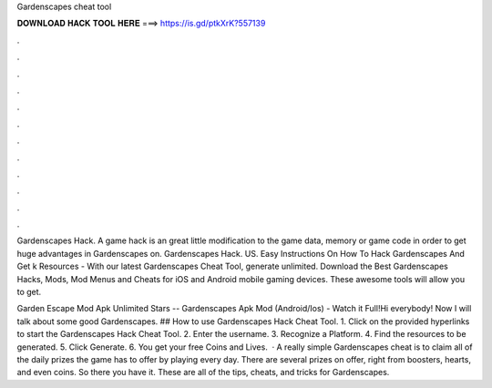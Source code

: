 Gardenscapes cheat tool



𝐃𝐎𝐖𝐍𝐋𝐎𝐀𝐃 𝐇𝐀𝐂𝐊 𝐓𝐎𝐎𝐋 𝐇𝐄𝐑𝐄 ===> https://is.gd/ptkXrK?557139



.



.



.



.



.



.



.



.



.



.



.



.

Gardenscapes Hack. A game hack is an great little modification to the game data, memory or game code in order to get huge advantages in Gardenscapes on. Gardenscapes Hack. US. Easy Instructions On How To Hack Gardenscapes And Get k Resources - With our latest Gardenscapes Cheat Tool, generate unlimited. Download the Best Gardenscapes Hacks, Mods, Mod Menus and Cheats for iOS and Android mobile gaming devices. These awesome tools will allow you to get.

Garden Escape Mod Apk Unlimited Stars -- Gardenscapes Apk Mod (Android/Ios) - Watch it Full!Hi everybody! Now I will talk about some good Gardenscapes. ## How to use Gardenscapes Hack Cheat Tool. 1. Click on the provided hyperlinks to start the Gardenscapes Hack Cheat Tool. 2. Enter the username. 3. Recognize a Platform. 4. Find the resources to be generated. 5. Click Generate. 6. You get your free Coins and Lives.  · A really simple Gardenscapes cheat is to claim all of the daily prizes the game has to offer by playing every day. There are several prizes on offer, right from boosters, hearts, and even coins. So there you have it. These are all of the tips, cheats, and tricks for Gardenscapes.
